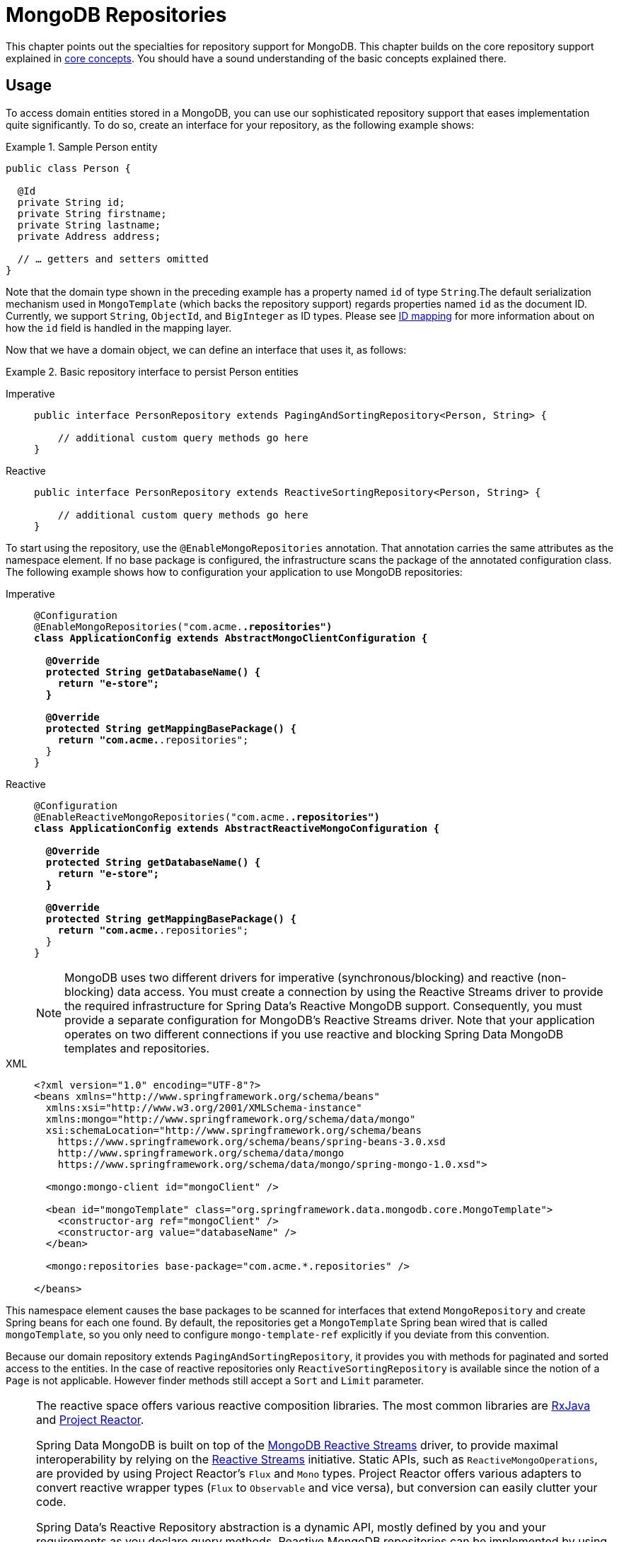 [[mongo.repositories]]
= MongoDB Repositories

[[mongo-repo-intro]]
This chapter points out the specialties for repository support for MongoDB.
This chapter builds on the core repository support explained in xref:repositories/core-concepts.adoc[core concepts].
You should have a sound understanding of the basic concepts explained there.

[[mongo-repo-usage]]
== Usage

To access domain entities stored in a MongoDB, you can use our sophisticated repository support that eases implementation quite significantly.
To do so, create an interface for your repository, as the following example shows:

.Sample Person entity
====
[source,java]
----
public class Person {

  @Id
  private String id;
  private String firstname;
  private String lastname;
  private Address address;

  // … getters and setters omitted
}
----
====

Note that the domain type shown in the preceding example has a property named `id` of type `String`.The default serialization mechanism used in `MongoTemplate` (which backs the repository support) regards properties named `id` as the document ID.
Currently, we support `String`, `ObjectId`, and `BigInteger` as ID types.
Please see xref:mongodb/template-crud-operations.adoc#mongo-template.id-handling[ID mapping] for more information about on how the `id` field is handled in the mapping layer.

Now that we have a domain object, we can define an interface that uses it, as follows:

.Basic repository interface to persist Person entities
[tabs]
======
Imperative::
+
[source,java,indent=0,subs="verbatim,quotes",role="primary"]
----
public interface PersonRepository extends PagingAndSortingRepository<Person, String> {

    // additional custom query methods go here
}
----

Reactive::
+
[source,java,indent=0,subs="verbatim,quotes",role="secondary"]
----
public interface PersonRepository extends ReactiveSortingRepository<Person, String> {

    // additional custom query methods go here
}
----
======

To start using the repository, use the `@EnableMongoRepositories` annotation.
That annotation carries the same attributes as the namespace element.
If no base package is configured, the infrastructure scans the package of the annotated configuration class.
The following example shows how to configuration your application to use MongoDB repositories:

[tabs]
======
Imperative::
+
[source,java,indent=0,subs="verbatim,quotes",role="primary"]
----
@Configuration
@EnableMongoRepositories("com.acme.*.repositories")
class ApplicationConfig extends AbstractMongoClientConfiguration {

  @Override
  protected String getDatabaseName() {
    return "e-store";
  }

  @Override
  protected String getMappingBasePackage() {
    return "com.acme.*.repositories";
  }
}
----

Reactive::
+
====
[source,java,indent=0,subs="verbatim,quotes",role="secondary"]
----
@Configuration
@EnableReactiveMongoRepositories("com.acme.*.repositories")
class ApplicationConfig extends AbstractReactiveMongoConfiguration {

  @Override
  protected String getDatabaseName() {
    return "e-store";
  }

  @Override
  protected String getMappingBasePackage() {
    return "com.acme.*.repositories";
  }
}
----

NOTE: MongoDB uses two different drivers for imperative (synchronous/blocking) and reactive (non-blocking) data access. You must create a connection by using the Reactive Streams driver to provide the required infrastructure for Spring Data's Reactive MongoDB support. Consequently, you must provide a separate configuration for MongoDB's Reactive Streams driver. Note that your application operates on two different connections if you use reactive and blocking Spring Data MongoDB templates and repositories.
====

XML::
+
[source,xml,indent=0,subs="verbatim,quotes",role="third"]
----
<?xml version="1.0" encoding="UTF-8"?>
<beans xmlns="http://www.springframework.org/schema/beans"
  xmlns:xsi="http://www.w3.org/2001/XMLSchema-instance"
  xmlns:mongo="http://www.springframework.org/schema/data/mongo"
  xsi:schemaLocation="http://www.springframework.org/schema/beans
    https://www.springframework.org/schema/beans/spring-beans-3.0.xsd
    http://www.springframework.org/schema/data/mongo
    https://www.springframework.org/schema/data/mongo/spring-mongo-1.0.xsd">

  <mongo:mongo-client id="mongoClient" />

  <bean id="mongoTemplate" class="org.springframework.data.mongodb.core.MongoTemplate">
    <constructor-arg ref="mongoClient" />
    <constructor-arg value="databaseName" />
  </bean>

  <mongo:repositories base-package="com.acme.*.repositories" />

</beans>
----
======

This namespace element causes the base packages to be scanned for interfaces that extend `MongoRepository` and create Spring beans for each one found.
By default, the repositories get a `MongoTemplate` Spring bean wired that is called `mongoTemplate`, so you only need to configure `mongo-template-ref` explicitly if you deviate from this convention.

Because our domain repository extends `PagingAndSortingRepository`, it provides you with methods for paginated and sorted access to the entities.
In the case of reactive repositories only `ReactiveSortingRepository` is available since the notion of a `Page` is not applicable.
However finder methods still accept a `Sort` and `Limit` parameter.

[NOTE]
====
The reactive space offers various reactive composition libraries. The most common libraries are https://github.com/ReactiveX/RxJava[RxJava] and https://projectreactor.io/[Project Reactor].

Spring Data MongoDB is built on top of the https://mongodb.github.io/mongo-java-driver-reactivestreams/[MongoDB Reactive Streams] driver, to provide maximal interoperability by relying on the https://www.reactive-streams.org/[Reactive Streams] initiative. Static APIs, such as `ReactiveMongoOperations`, are provided by using Project Reactor's `Flux` and `Mono` types. Project Reactor offers various adapters to convert reactive wrapper types  (`Flux` to `Observable` and vice versa), but conversion can easily clutter your code.

Spring Data's Reactive Repository abstraction is a dynamic API, mostly defined by you and your requirements as you declare query methods. Reactive MongoDB repositories can be implemented by using either RxJava or Project Reactor wrapper types by extending from one of the following library-specific repository interfaces:

* `ReactiveCrudRepository`
* `ReactiveSortingRepository`
* `RxJava3CrudRepository`
* `RxJava3SortingRepository`

Spring Data converts reactive wrapper types behind the scenes so that you can stick to your favorite composition library.
====

In case you want to obtain methods for basic CRUD operations also add the `CrudRepository` interface.
Working with the repository instance is just a matter of dependency injecting it into a client .
Consequently, accessing the second page of `Person` objects at a page size of 10 would resemble the following code:

.Paging access to Person entities
[tabs]
======
Imperative::
+
[source,java,indent=0,subs="verbatim,quotes",role="primary"]
----
@ExtendWith(SpringExtension.class)
@ContextConfiguration
class PersonRepositoryTests {

    @Autowired PersonRepository repository;

    @Test
    void readsFirstPageCorrectly() {

      Page<Person> persons = repository.findAll(PageRequest.of(0, 10));
      assertThat(persons.isFirstPage()).isTrue();
    }
}
----

Reactive::
+
[source,java,indent=0,subs="verbatim,quotes",role="secondary"]
----
@ExtendWith(SpringExtension.class)
@ContextConfiguration
class PersonRepositoryTests {

    @Autowired PersonRepository repository;

    @Test
    void readsFirstPageCorrectly() {

        Flux<Person> persons = repository.findAll(Sort.unsorted(), Limit.of(10));

        persons.as(StepVerifer::create)
            .expectNextCount(10)
            .verifyComplete();
    }
}
----
======

The preceding example creates an application context with Spring's unit test support, which performs annotation-based dependency injection into test cases.
Inside the test method, we use the repository to query the datastore.
We hand the repository a `PageRequest` instance that requests the first page of `Person` objects at a page size of 10.

[[mongodb.repositories.queries.type-safe]]
== Type-safe Query Methods with Querydsl

MongoDB repository and its reactive counterpart integrates with the http://www.querydsl.com/[Querydsl] project, which provides a way to perform type-safe queries.

[quote, Querydsl Team]
Instead of writing queries as inline strings or externalizing them into XML files they are constructed via a fluent API.

It provides the following features:

* Code completion in the IDE (all properties, methods, and operations can be expanded in your favorite Java IDE).
* Almost no syntactically invalid queries allowed (type-safe on all levels).
* Domain types and properties can be referenced safely -- no strings involved!
* Adapts better to refactoring changes in domain types.
* Incremental query definition is easier.

See the http://www.querydsl.com/static/querydsl/latest/reference/html/[QueryDSL documentation] for how to bootstrap your environment for APT-based code generation using Maven or Ant.

QueryDSL lets you write queries such as the following:

[tabs]
======
Imperative::
+
[source,java,indent=0,subs="verbatim,quotes",role="primary"]
----
QPerson person = QPerson.person;
List<Person> result = repository.findAll(person.address.zipCode.eq("C0123"));

Page<Person> page = repository.findAll(person.lastname.contains("a"),
                                       PageRequest.of(0, 2, Direction.ASC, "lastname"));
----

Reactive::
+
[source,java,indent=0,subs="verbatim,quotes",role="secondary"]
----
QPerson person = QPerson.person;

Flux<Person> result = repository.findAll(person.address.zipCode.eq("C0123"));
----
======

`QPerson` is a class that is generated by the Java annotation processor.
See xref:#mongodb.repositories.queries.type-safe.apt[Setting up Annotation Processing] for how to setup Annotation Processing with your Build System.
It is a `Predicate` that lets you write type-safe queries.
Notice that there are no strings in the query other than the `C0123` value.

You can use the generated `Predicate` class by using the `QuerydslPredicateExecutor` / `ReactiveQuerydslPredicateExecutor` interface, which the following listing shows:

[tabs]
======
Imperative::
+
[source,java,indent=0,subs="verbatim,quotes",role="primary"]
----
public interface QuerydslPredicateExecutor<T> {

    Optional<T> findOne(Predicate predicate);

    List<T> findAll(Predicate predicate);

    List<T> findAll(Predicate predicate, Sort sort);

    List<T> findAll(Predicate predicate, OrderSpecifier<?>... orders);

    Page<T> findAll(Predicate predicate, Pageable pageable);

    List<T> findAll(OrderSpecifier<?>... orders);

    long count(Predicate predicate);

    boolean exists(Predicate predicate);

    <S extends T, R> R findBy(Predicate predicate, Function<FluentQuery.FetchableFluentQuery<S>, R> queryFunction);
}
----

Reactive::
+
[source,java,indent=0,subs="verbatim,quotes",role="secondary"]
----
interface ReactiveQuerydslPredicateExecutor<T> {

    Mono<T> findOne(Predicate predicate);

    Flux<T> findAll(Predicate predicate);

    Flux<T> findAll(Predicate predicate, Sort sort);

    Flux<T> findAll(Predicate predicate, OrderSpecifier<?>... orders);

    Flux<T> findAll(OrderSpecifier<?>... orders);

    Mono<Long> count(Predicate predicate);

    Mono<Boolean> exists(Predicate predicate);

    <S extends T, R, P extends Publisher<R>> P findBy(Predicate predicate,
            Function<FluentQuery.ReactiveFluentQuery<S>, P> queryFunction);
}
----
======

To use this in your repository implementation, add it to the list of repository interfaces from which your interface inherits, as the following example shows:

[tabs]
======
Imperative::
+
[source,java,indent=0,subs="verbatim,quotes",role="primary"]
----
interface PersonRepository extends MongoRepository<Person, String>, QuerydslPredicateExecutor<Person> {

    // additional query methods go here
}
----

Reactive::
+
====
[source,java,indent=0,subs="verbatim,quotes",role="secondary"]
----

interface PersonRepository extends ReactiveMongoRepository<Person, String>, ReactiveQuerydslPredicateExecutor<Person> {

    // additional query methods go here
}
----

NOTE: Please note that joins (DBRef's) are not supported with Reactive MongoDB support.
====
======

[[mongodb.repositories.queries.type-safe.apt]]
=== Setting up Annotation Processing

To use Querydsl with Spring Data MongoDB, you need to set up annotation processing in your build system that generates the `Q` classes.
While you could write the `Q` classes by hand, it is recommended to use the Querydsl annotation processor to generate them for you to keep your `Q` classes in sync with your domain model.

Spring Data MongoDB ships with an annotation processor javadoc:org.springframework.data.mongodb.repository.support.MongoAnnotationProcessor[] that isn't registered by default.
Typically, annotation processors are registered through Java's service loader via `META-INF/services/javax.annotation.processing.Processor` that also activates these once you have them on the class path.
Most Spring Data users do not use Querydsl, so it does not make sense to require additional mandatory dependencies for projects that would not benefit from Querydsl.
Hence, you need to activate annotation processing in your build system.

The following example shows how to set up annotation processing by mentioning dependencies and compiler config changes in Maven and Gradle:

[tabs]
======
Maven::
+
[source,xml,indent=0,subs="verbatim,quotes",role="primary"]
----
<dependencies>
    <dependency>
        <groupId>com.querydsl</groupId>
        <artifactId>querydsl-mongodb</artifactId>
        <version>${querydslVersion}</version>
        <classifier>jakarta</classifier>

        <!-- Recommended: Exclude the mongo-java-driver to avoid version conflicts -->
        <exclusions>
            <exclusion>
                <groupId>org.mongodb</groupId>
                <artifactId>mongo-java-driver</artifactId>
            </exclusion>
        </exclusions>
    </dependency>

    <dependency>
        <groupId>com.querydsl</groupId>
        <artifactId>querydsl-apt</artifactId>
        <version>${querydslVersion}</version>
        <classifier>jakarta</classifier>
        <scope>provided</scope>
    </dependency>
</dependencies>

<build>
    <plugins>
        <plugin>
            <groupId>org.apache.maven.plugins</groupId>
            <artifactId>maven-compiler-plugin</artifactId>
            <configuration>
                <annotationProcessors>
                    <annotationProcessor>
                        org.springframework.data.mongodb.repository.support.MongoAnnotationProcessor
                    </annotationProcessor>
                </annotationProcessors>

                <!-- Recommended: Some IDE's might require this configuration to include generated sources for IDE usage -->
                <generatedTestSourcesDirectory>target/generated-test-sources</generatedTestSourcesDirectory>
                <generatedSourcesDirectory>target/generated-sources</generatedSourcesDirectory>
            </configuration>
        </plugin>
    </plugins>
</build>
----

Gradle::
+
====
[source,groovy,indent=0,subs="verbatim,quotes",role="secondary"]
----
dependencies {
    implementation 'com.querydsl:querydsl-mongodb:${querydslVersion}:jakarta'

    annotationProcessor 'com.querydsl:querydsl-apt:${querydslVersion}:jakarta'
    annotationProcessor 'org.springframework.data:spring-data-mongodb'

    testAnnotationProcessor 'com.querydsl:querydsl-apt:${querydslVersion}'
    testAnnotationProcessor 'org.springframework.data:spring-data-mongodb'
}

tasks.withType(JavaCompile).configureEach {
    options.compilerArgs += [
            "-processor",
            "org.springframework.data.mongodb.repository.support.MongoAnnotationProcessor"]
}
----

====
======

Note that the setup above shows the simplest usage omitting any other options or dependencies that your project might require.
